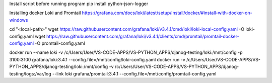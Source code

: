 Install script before running program
pip install python-json-logger


Installing docker Loki and Promtail
https://grafana.com/docs/loki/latest/setup/install/docker/#install-with-docker-on-windows

cd "<local-path>"
wget https://raw.githubusercontent.com/grafana/loki/v3.4.1/cmd/loki/loki-local-config.yaml -O loki-config.yaml
wget https://raw.githubusercontent.com/grafana/loki/v3.4.1/clients/cmd/promtail/promtail-docker-config.yaml -O promtail-config.yaml

docker run --name loki -v /c/Users/User/VS-CODE-APPS/VS-PYTHON_APPS/djanog-testing/loki:/mnt/config -p 3100:3100 grafana/loki:3.4.1 --config.file=/mnt/config/loki-config.yaml
docker run -v /c/Users/User/VS-CODE-APPS/VS-PYTHON_APPS/djanog-testing/loki:/mnt/config -v /c/Users/User/VS-CODE-APPS/VS-PYTHON_APPS/djanog-testing/logs:/var/log --link loki grafana/promtail:3.4.1 --config.file=/mnt/config/promtail-config.yaml